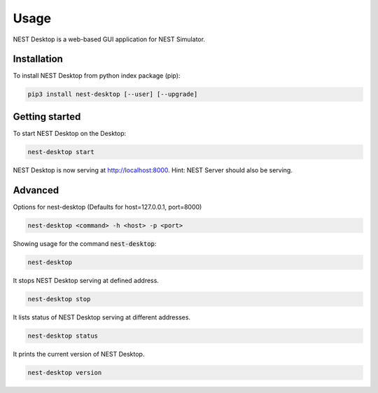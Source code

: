 =====
Usage
=====

NEST Desktop is a web-based GUI application for NEST Simulator.


Installation
------------
To install NEST Desktop from python index package (pip):

.. code-block:: bash

   pip3 install nest-desktop [--user] [--upgrade]


Getting started
---------------
To start NEST Desktop on the Desktop:

.. code-block:: bash

   nest-desktop start

NEST Desktop is now serving at http://localhost:8000.
Hint: NEST Server should also be serving.


Advanced
--------

Options for nest-desktop (Defaults for host=127.0.0.1, port=8000)

.. code-block:: bash

   nest-desktop <command> -h <host> -p <port>

Showing usage for the command :code:`nest-desktop`:

.. code-block:: bash

   nest-desktop

It stops NEST Desktop serving at defined address.

.. code-block:: bash

   nest-desktop stop

It lists status of NEST Desktop serving at different addresses.

.. code-block:: bash

   nest-desktop status

It prints the current version of NEST Desktop.

.. code-block:: bash

   nest-desktop version
